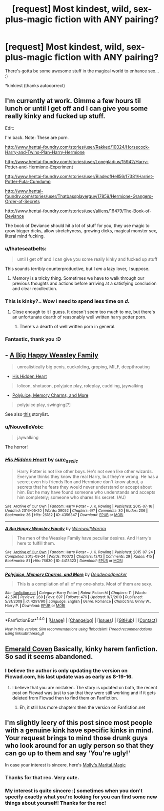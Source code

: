 #+TITLE: [request] Most kindest, wild, sex-plus-magic fiction with ANY pairing?

* [request] Most kindest, wild, sex-plus-magic fiction with ANY pairing?
:PROPERTIES:
:Author: jSubbz
:Score: 21
:DateUnix: 1474632822.0
:DateShort: 2016-Sep-23
:FlairText: Request
:END:
There's gotta be some awesome stuff in the magical world to enhance sex... :)

*kinkiest (thanks autocorrect)


** I'm currently at work. Gimme a few hours til lunch or until I get off and I can give you some really kinky and fucked up stuff.

Edit:

I'm back. Note: These are porn.

[[http://www.hentai-foundry.com/stories/user/Rakked/10024/Horsecock-Harry-and-Twins-Plan-Harry-Hermione]]

[[http://www.hentai-foundry.com/stories/user/Lonegladius/15942/Harry-Potter-and-Hermione-Experiment]]

[[http://www.hentai-foundry.com/stories/user/BladeofHell56/17381/Harriet-Potter-Futa-Cumdump]]

[[http://www.hentai-foundry.com/stories/user/Thatbassplayerguy/17859/Hermione-Grangers-Order-of-Secrets]]

[[http://www.hentai-foundry.com/stories/user/aliiens/16479/The-Book-of-Deviance]]

The book of Deviance should hit a lot of stuff for you, they use magic to grow bigger dicks, allow stretchyness, growing dicks, magical monster sex, literal mind fucking.
:PROPERTIES:
:Author: Heimdall1342
:Score: 11
:DateUnix: 1474639200.0
:DateShort: 2016-Sep-23
:END:

*** u/Ihateseatbelts:
#+begin_quote
  until I get off and I can give you some really kinky and fucked up stuff
#+end_quote

This sounds terribly counterproductive, but I /am/ a lazy lover, I suppose.
:PROPERTIES:
:Author: Ihateseatbelts
:Score: 13
:DateUnix: 1474642599.0
:DateShort: 2016-Sep-23
:END:

**** Memory is a tricky thing. Sometimes we have to walk through our previous thoughts and actions before arriving at a satisfying conclusion and clear recollection.
:PROPERTIES:
:Author: wordhammer
:Score: 3
:DateUnix: 1474643221.0
:DateShort: 2016-Sep-23
:END:


*** This is kinky?.. Wow I need to spend less time on /d/.
:PROPERTIES:
:Author: toni_toni
:Score: 8
:DateUnix: 1474676718.0
:DateShort: 2016-Sep-24
:END:

**** Close enough to it I guess. It doesn't seem too much to me, but there's an unfortunate dearth of reasonably well written harry potter porn.
:PROPERTIES:
:Author: Heimdall1342
:Score: 3
:DateUnix: 1474685330.0
:DateShort: 2016-Sep-24
:END:

***** There's a dearth of well written porn in general.
:PROPERTIES:
:Author: toni_toni
:Score: 3
:DateUnix: 1474686913.0
:DateShort: 2016-Sep-24
:END:


*** Fantastic, thank you :D
:PROPERTIES:
:Author: jSubbz
:Score: 1
:DateUnix: 1474827310.0
:DateShort: 2016-Sep-25
:END:


** - [[https://archiveofourown.org/works/4413323][A Big Happy Weasley Family]]

#+begin_quote
  unrealistically big penis, cuckolding, groping, MILF, deepthroating
#+end_quote

- [[https://archiveofourown.org/works/4356347/chapters/9882785][His Hidden Heart]]\\

#+begin_quote
  lolicon, shotacon, polyjuice play, roleplay, cuddling, jaywalking
#+end_quote

- [[https://www.fanfiction.net/s/4291790/1/Polyjuice-Memory-Charms-and-More][Polyjuice, Memory Charms, and More]]

#+begin_quote
  polyjuice play, swinging[?]
#+end_quote

See also [[https://docs.google.com/document/d/1-w-bt80EWqTHL8VdrANYU1QStEVBh87ahPiIqLHC41c/edit][this]] storylist.
:PROPERTIES:
:Author: BlackSnakeMoaning
:Score: 8
:DateUnix: 1474649970.0
:DateShort: 2016-Sep-23
:END:

*** u/NouvelleVoix:
#+begin_quote
  jaywalking
#+end_quote

The horror!
:PROPERTIES:
:Author: NouvelleVoix
:Score: 7
:DateUnix: 1474763739.0
:DateShort: 2016-Sep-25
:END:


*** [[http://archiveofourown.org/works/4356347][*/His Hidden Heart/*]] by [[http://www.archiveofourown.org/users/sure_as_elle/pseuds/sure_as_elle][/sure_as_elle/]]

#+begin_quote
  Harry Potter is not like other boys. He's not even like other wizards. Everyone thinks they know the real Harry, but they're wrong. He has a secret even his friends Ron and Hermione don't know about, a secrets that he fears they would never understand or accept about him. But he may have found someone who understands and accepts him completely; someone who shares his secret. (AU)
#+end_quote

^{/Site/: [[http://www.archiveofourown.org/][Archive of Our Own]] *|* /Fandom/: Harry Potter - J. K. Rowling *|* /Published/: 2015-07-16 *|* /Updated/: 2016-05-20 *|* /Words/: 39052 *|* /Chapters/: 6/? *|* /Comments/: 30 *|* /Kudos/: 206 *|* /Bookmarks/: 36 *|* /Hits/: 26182 *|* /ID/: 4356347 *|* /Download/: [[http://archiveofourown.org/downloads/su/sure_as_elle/4356347/His%20Hidden%20Heart.epub?updated_at=1463740709][EPUB]] or [[http://archiveofourown.org/downloads/su/sure_as_elle/4356347/His%20Hidden%20Heart.mobi?updated_at=1463740709][MOBI]]}

--------------

[[http://archiveofourown.org/works/4413323][*/A Big Happy Weasley Family/*]] by [[http://www.archiveofourown.org/users/WerewolfWarriro/pseuds/WerewolfWarriro][/WerewolfWarriro/]]

#+begin_quote
  The men of the Weasley Family have peculiar desires. And Harry's here to fulfill them.
#+end_quote

^{/Site/: [[http://www.archiveofourown.org/][Archive of Our Own]] *|* /Fandom/: Harry Potter - J. K. Rowling *|* /Published/: 2015-07-24 *|* /Completed/: 2015-09-24 *|* /Words/: 110073 *|* /Chapters/: 12/12 *|* /Comments/: 29 *|* /Kudos/: 415 *|* /Bookmarks/: 81 *|* /Hits/: 76630 *|* /ID/: 4413323 *|* /Download/: [[http://archiveofourown.org/downloads/We/WerewolfWarriro/4413323/A%20Big%20Happy%20Weasley%20Family.epub?updated_at=1443125110][EPUB]] or [[http://archiveofourown.org/downloads/We/WerewolfWarriro/4413323/A%20Big%20Happy%20Weasley%20Family.mobi?updated_at=1443125110][MOBI]]}

--------------

[[http://www.fanfiction.net/s/4291790/1/][*/Polyjuice, Memory Charms, and More/*]] by [[https://www.fanfiction.net/u/386600/Deadwoodpecker][/Deadwoodpecker/]]

#+begin_quote
  This is a compilation of all of my one-shots. Most of them are sexy.
#+end_quote

^{/Site/: [[http://www.fanfiction.net/][fanfiction.net]] *|* /Category/: Harry Potter *|* /Rated/: Fiction M *|* /Chapters/: 11 *|* /Words/: 42,596 *|* /Reviews/: 260 *|* /Favs/: 697 *|* /Follows/: 476 *|* /Updated/: 9/7/2010 *|* /Published/: 5/31/2008 *|* /id/: 4291790 *|* /Language/: English *|* /Genre/: Romance *|* /Characters/: Ginny W., Harry P. *|* /Download/: [[http://www.ff2ebook.com/old/ffn-bot/index.php?id=4291790&source=ff&filetype=epub][EPUB]] or [[http://www.ff2ebook.com/old/ffn-bot/index.php?id=4291790&source=ff&filetype=mobi][MOBI]]}

--------------

*FanfictionBot*^{1.4.0} *|* [[[https://github.com/tusing/reddit-ffn-bot/wiki/Usage][Usage]]] | [[[https://github.com/tusing/reddit-ffn-bot/wiki/Changelog][Changelog]]] | [[[https://github.com/tusing/reddit-ffn-bot/issues/][Issues]]] | [[[https://github.com/tusing/reddit-ffn-bot/][GitHub]]] | [[[https://www.reddit.com/message/compose?to=tusing][Contact]]]

^{/New in this version: Slim recommendations using/ ffnbot!slim! /Thread recommendations using/ linksub(thread_id)!}
:PROPERTIES:
:Author: FanfictionBot
:Score: 1
:DateUnix: 1474649980.0
:DateShort: 2016-Sep-23
:END:


** [[https://www.fanfiction.net/s/10127417/1/Emerald-Coven][Emerald Coven]] Basically, kinky harem fanfiction. So sad it seems abandoned.
:PROPERTIES:
:Author: hullingerbr
:Score: 5
:DateUnix: 1474654583.0
:DateShort: 2016-Sep-23
:END:

*** I believe the author is only updating the version on Ficwad.com, his last update was as early as 8-19-16.
:PROPERTIES:
:Author: cah11
:Score: 1
:DateUnix: 1474709229.0
:DateShort: 2016-Sep-24
:END:

**** I believe that you are mistaken. The story is updated on both, the recent post on Ficwad was just to say that they were still working and if it gets deleted from Ficwad then to find them on Fanfiction.
:PROPERTIES:
:Author: Doin_Doughty_Deeds
:Score: 1
:DateUnix: 1474712675.0
:DateShort: 2016-Sep-24
:END:

***** Eh, it still has more chapters then the version on Fanfiction.net
:PROPERTIES:
:Author: cah11
:Score: 1
:DateUnix: 1474745118.0
:DateShort: 2016-Sep-24
:END:


** I'm slightly leery of this post since most people with a genuine kink have specific kinks in mind. Your request brings to mind those drunk guys who look around for an ugly person so that they can go up to them and say 'You're ugly!'

In case your interest is sincere, here's [[http://archiveofourown.org/works/3683547][Molly's Marital Magic]]
:PROPERTIES:
:Author: wordhammer
:Score: 3
:DateUnix: 1474643581.0
:DateShort: 2016-Sep-23
:END:

*** Thanks for that rec. Very cute.
:PROPERTIES:
:Author: nothorse
:Score: 2
:DateUnix: 1474648939.0
:DateShort: 2016-Sep-23
:END:


*** My interest is quite sincere :) sometimes when you don't specify exactly what you're looking for you can find some new things about yourself! Thanks for the rec!
:PROPERTIES:
:Author: jSubbz
:Score: 2
:DateUnix: 1474827289.0
:DateShort: 2016-Sep-25
:END:
